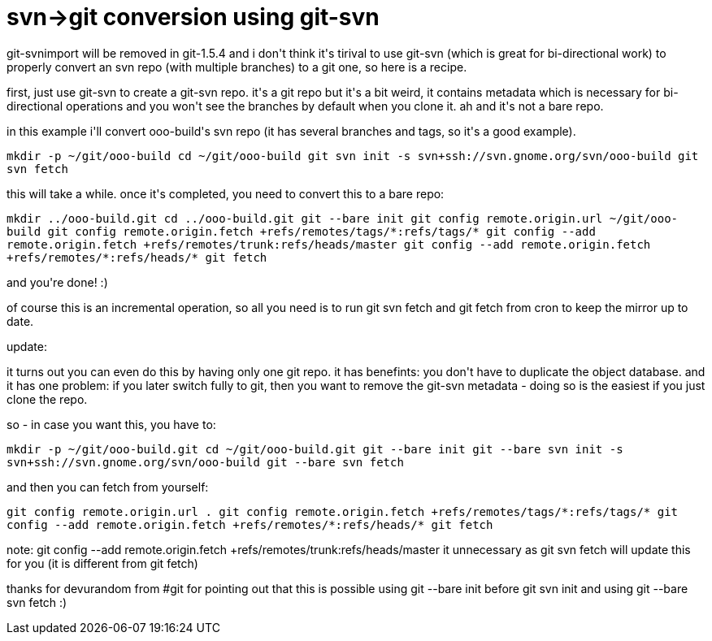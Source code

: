 = svn->git conversion using git-svn

:slug: svn-ggit-conversion-using-git-svn
:category: hacking
:tags: en
:date: 2007-12-09T21:38:09Z
++++
<p>git-svnimport will be removed in git-1.5.4 and i don't think it's tirival to use git-svn (which is great for bi-directional work) to properly convert an svn repo (with multiple branches) to a git one, so here is a recipe.</p><p>first, just use git-svn to create a git-svn repo. it's a git repo but it's a bit weird, it contains metadata which is necessary for bi-directional operations and you won't see the branches by default when you clone it. ah and it's not a bare repo.</p><p>in this example i'll convert ooo-build's svn repo (it has several branches and tags, so it's a good example).</p><p><code>mkdir -p ~/git/ooo-build
cd ~/git/ooo-build
git svn init -s svn+ssh://svn.gnome.org/svn/ooo-build
git svn fetch</code></p><p>this will take a while. once it's completed, you need to convert this to a bare repo:</p><p><code>mkdir ../ooo-build.git
cd ../ooo-build.git
git --bare init
git config remote.origin.url ~/git/ooo-build
git config remote.origin.fetch +refs/remotes/tags/*:refs/tags/*
git config --add remote.origin.fetch +refs/remotes/trunk:refs/heads/master
git config --add remote.origin.fetch +refs/remotes/*:refs/heads/*
git fetch
</code></p><p>and you're done! :)</p><p>of course this is an incremental operation, so all you need is to run git svn fetch and git fetch from cron to keep the mirror up to date.</p><p>update:</p><p>it turns out you can even do this by having only one git repo. it has benefints: you don't have to duplicate the object database. and it has one problem: if you later switch fully to git, then you want to remove the git-svn metadata - doing so is the easiest if you just clone the repo.</p><p>so - in case you want this, you have to:</p><p><code>mkdir -p ~/git/ooo-build.git
cd ~/git/ooo-build.git
git --bare init
git --bare svn init -s svn+ssh://svn.gnome.org/svn/ooo-build
git --bare svn fetch</code></p><p>and then you can fetch from yourself:</p><p><code>
git config remote.origin.url .
git config remote.origin.fetch +refs/remotes/tags/*:refs/tags/*
git config --add remote.origin.fetch +refs/remotes/*:refs/heads/*
git fetch
</code></p><p>note: git config --add remote.origin.fetch +refs/remotes/trunk:refs/heads/master it unnecessary as git svn fetch will update this for you (it is different from git fetch)</p><p>thanks for devurandom from #git for pointing out that this is possible using git --bare init before git svn init and using git --bare svn fetch :)</p>
++++
